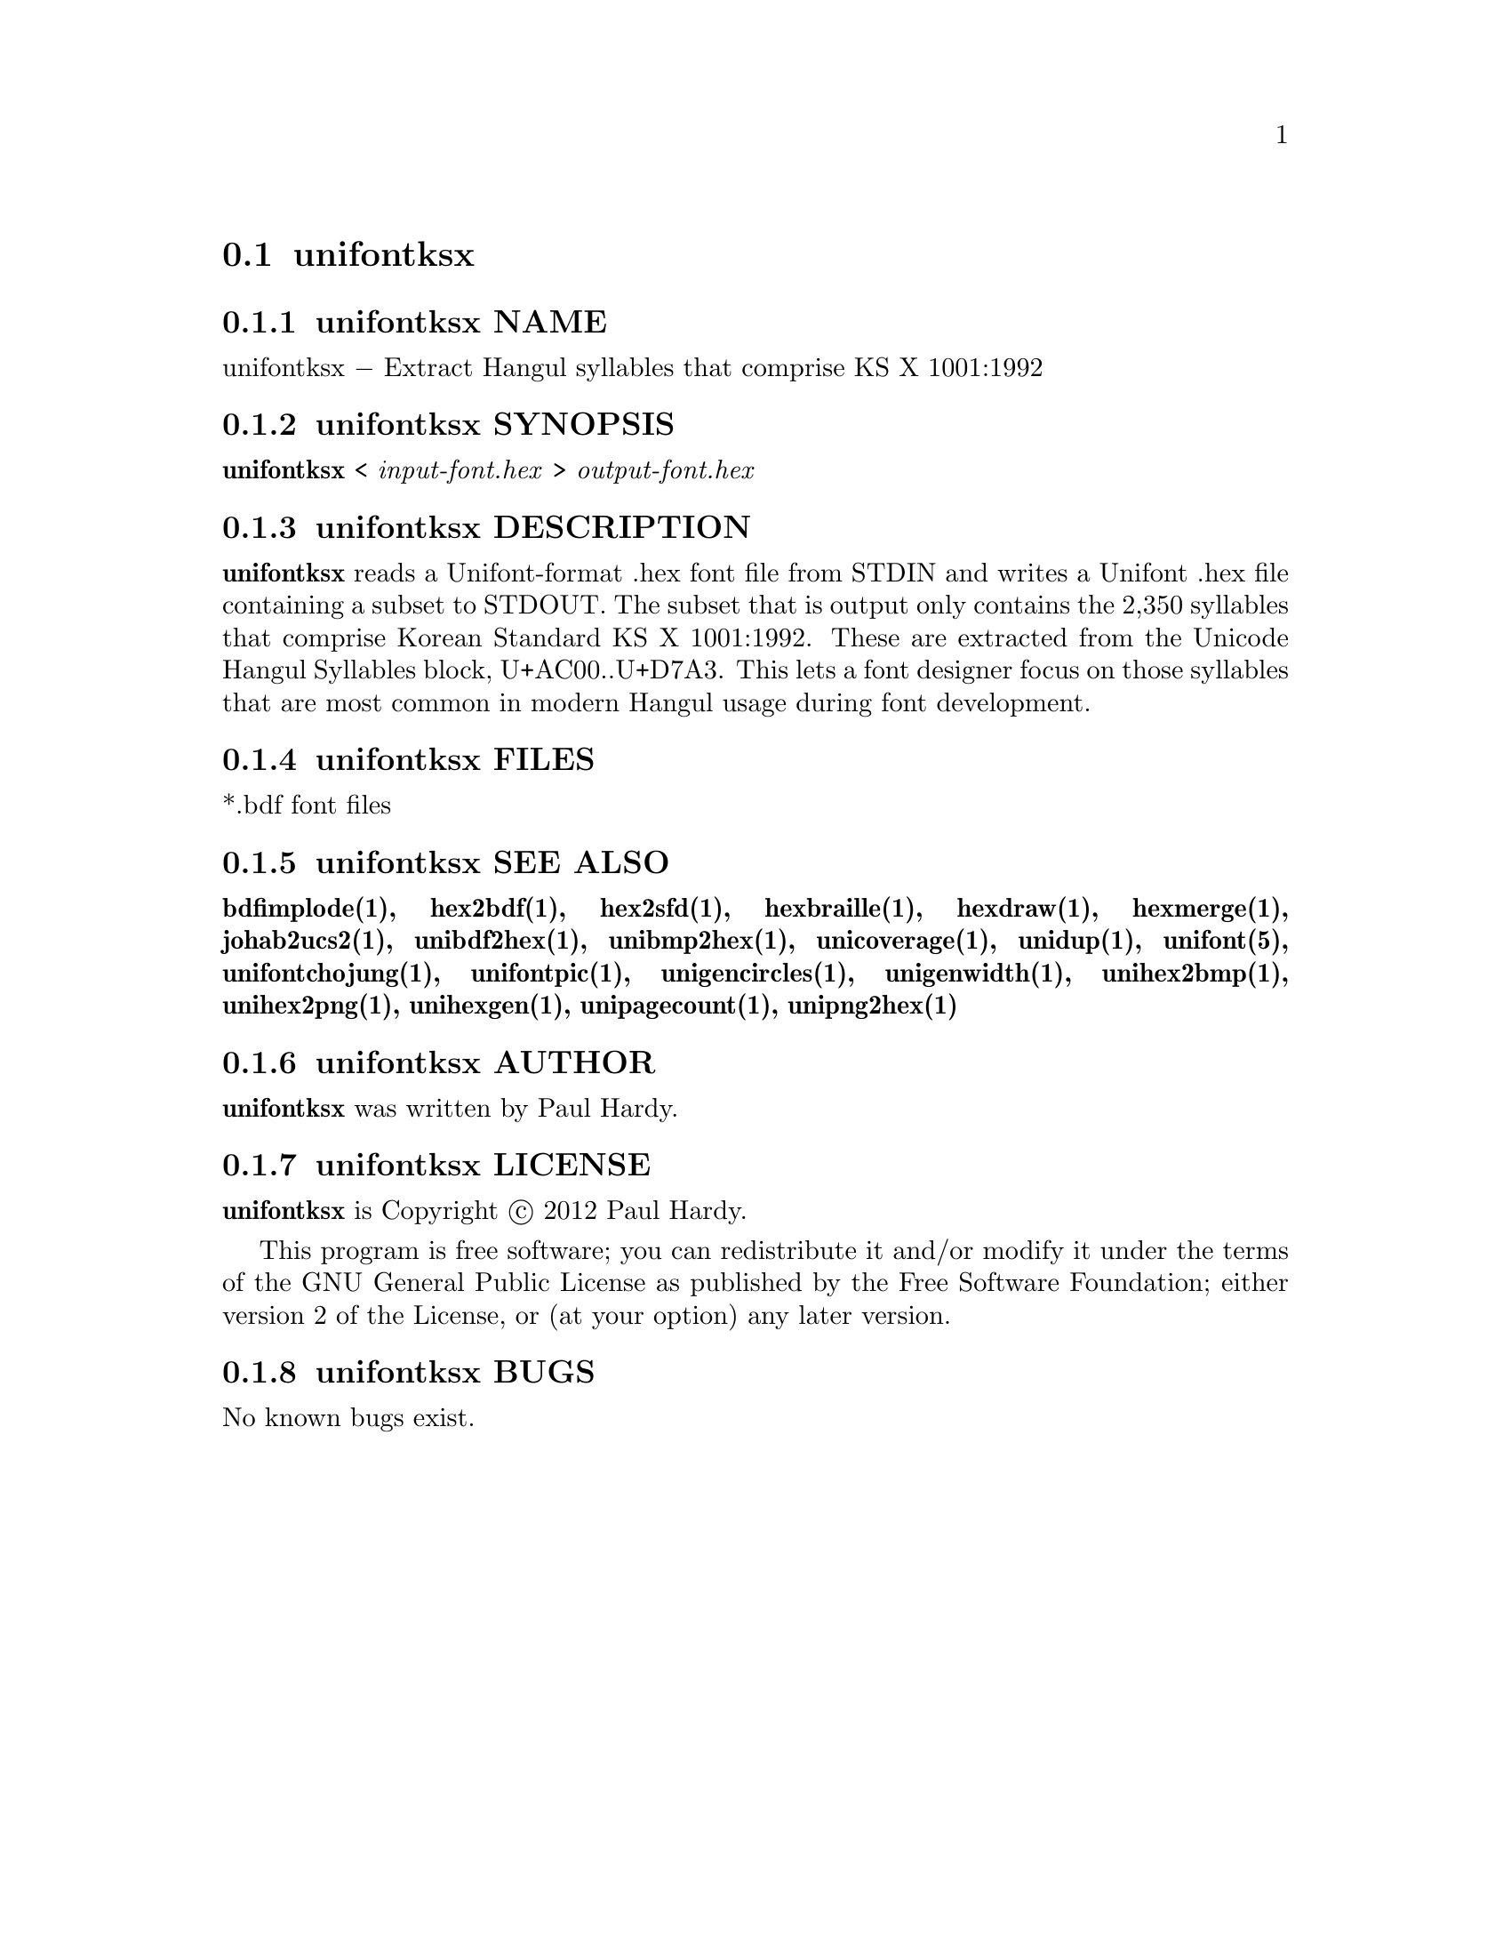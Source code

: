 @comment TROFF INPUT: .TH UNIFONTKSX 1 "2012 Jan 29"

@node unifontksx
@section unifontksx
@c DEBUG: print_menu("@section")

@menu
* unifontksx NAME::
* unifontksx SYNOPSIS::
* unifontksx DESCRIPTION::
* unifontksx FILES::
* unifontksx SEE ALSO::
* unifontksx AUTHOR::
* unifontksx LICENSE::
* unifontksx BUGS::

@end menu


@comment TROFF INPUT: .SH NAME

@node unifontksx NAME
@subsection unifontksx NAME
@c DEBUG: print_menu("unifontksx NAME")

unifontksx @minus{} Extract Hangul syllables that comprise KS X 1001:1992
@comment TROFF INPUT: .SH SYNOPSIS

@node unifontksx SYNOPSIS
@subsection unifontksx SYNOPSIS
@c DEBUG: print_menu("unifontksx SYNOPSIS")

@comment TROFF INPUT: .br
@comment .br
@comment TROFF INPUT: .B unifontksx
@b{unifontksx}
<
@comment TROFF INPUT: .I input-font.hex
@i{input-font.hex}
>
@comment TROFF INPUT: .I output-font.hex
@i{output-font.hex}
@comment TROFF INPUT: .SH DESCRIPTION

@node unifontksx DESCRIPTION
@subsection unifontksx DESCRIPTION
@c DEBUG: print_menu("unifontksx DESCRIPTION")

@comment TROFF INPUT: .B unifontksx
@b{unifontksx}
reads a Unifont-format .hex font file from STDIN and writes
a Unifont .hex file containing a subset to STDOUT.
The subset that is output only contains the 2,350 syllables that comprise
Korean Standard KS X 1001:1992.  These are extracted from the Unicode
Hangul Syllables block, U+AC00..U+D7A3.
This lets a font designer focus on those syllables that are most
common in modern Hangul usage during font development.
@comment TROFF INPUT: .PP

@comment TROFF INPUT: .SH FILES

@node unifontksx FILES
@subsection unifontksx FILES
@c DEBUG: print_menu("unifontksx FILES")

*.bdf font files
@comment TROFF INPUT: .SH SEE ALSO

@node unifontksx SEE ALSO
@subsection unifontksx SEE ALSO
@c DEBUG: print_menu("unifontksx SEE ALSO")

@comment TROFF INPUT: .BR bdfimplode(1),
@b{bdfimplode(1),}
@comment TROFF INPUT: .BR hex2bdf(1),
@b{hex2bdf(1),}
@comment TROFF INPUT: .BR hex2sfd(1),
@b{hex2sfd(1),}
@comment TROFF INPUT: .BR hexbraille(1),
@b{hexbraille(1),}
@comment TROFF INPUT: .BR hexdraw(1),
@b{hexdraw(1),}
@comment TROFF INPUT: .BR hexmerge(1),
@b{hexmerge(1),}
@comment TROFF INPUT: .BR johab2ucs2(1),
@b{johab2ucs2(1),}
@comment TROFF INPUT: .BR unibdf2hex(1),
@b{unibdf2hex(1),}
@comment TROFF INPUT: .BR unibmp2hex(1),
@b{unibmp2hex(1),}
@comment TROFF INPUT: .BR unicoverage(1),
@b{unicoverage(1),}
@comment TROFF INPUT: .BR unidup(1),
@b{unidup(1),}
@comment TROFF INPUT: .BR unifont(5),
@b{unifont(5),}
@comment TROFF INPUT: .BR unifontchojung(1),
@b{unifontchojung(1),}
@comment TROFF INPUT: .BR unifontpic(1),
@b{unifontpic(1),}
@comment TROFF INPUT: .BR unigencircles(1),
@b{unigencircles(1),}
@comment TROFF INPUT: .BR unigenwidth(1),
@b{unigenwidth(1),}
@comment TROFF INPUT: .BR unihex2bmp(1),
@b{unihex2bmp(1),}
@comment TROFF INPUT: .BR unihex2png(1),
@b{unihex2png(1),}
@comment TROFF INPUT: .BR unihexgen(1),
@b{unihexgen(1),}
@comment TROFF INPUT: .BR unipagecount(1),
@b{unipagecount(1),}
@comment TROFF INPUT: .BR unipng2hex(1)
@b{unipng2hex(1)}
@comment TROFF INPUT: .SH AUTHOR

@node unifontksx AUTHOR
@subsection unifontksx AUTHOR
@c DEBUG: print_menu("unifontksx AUTHOR")

@comment TROFF INPUT: .B unifontksx
@b{unifontksx}
was written by Paul Hardy.
@comment TROFF INPUT: .SH LICENSE

@node unifontksx LICENSE
@subsection unifontksx LICENSE
@c DEBUG: print_menu("unifontksx LICENSE")

@comment TROFF INPUT: .B unifontksx
@b{unifontksx}
is Copyright @copyright{} 2012 Paul Hardy.
@comment TROFF INPUT: .PP

This program is free software; you can redistribute it and/or modify
it under the terms of the GNU General Public License as published by
the Free Software Foundation; either version 2 of the License, or
(at your option) any later version.
@comment TROFF INPUT: .SH BUGS

@node unifontksx BUGS
@subsection unifontksx BUGS
@c DEBUG: print_menu("unifontksx BUGS")

No known bugs exist.
